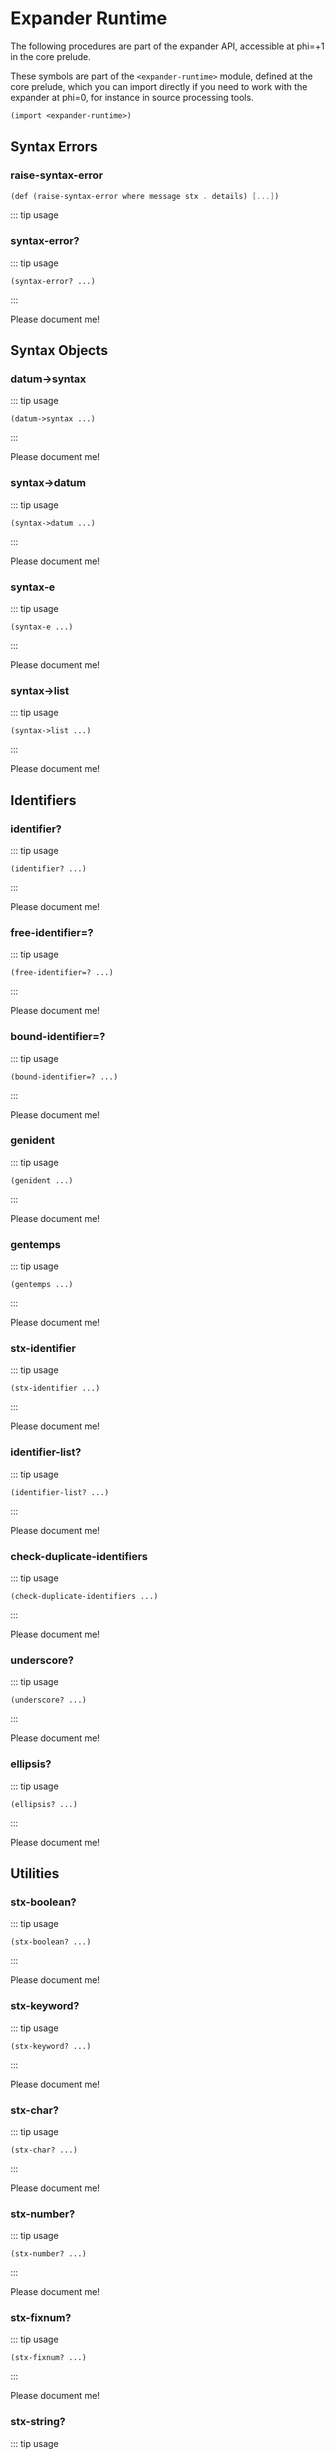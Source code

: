 * Expander Runtime
  :PROPERTIES:
  :CUSTOM_ID: expander-runtime
  :END:

The following procedures are part of the expander API, accessible at
phi=+1 in the core prelude.

These symbols are part of the =<expander-runtime>= module, defined at
the core prelude, which you can import directly if you need to work with
the expander at phi=0, for instance in source processing tools.

#+begin_src scheme
(import <expander-runtime>)
#+end_src

** Syntax Errors
   :PROPERTIES:
   :CUSTOM_ID: syntax-errors
   :END:

*** raise-syntax-error
    :PROPERTIES:
    :CUSTOM_ID: raise-syntax-error
    :END:

#+begin_src scheme
(def (raise-syntax-error where message stx . details) [...])
#+end_src
::: tip usage

*** syntax-error?
    :PROPERTIES:
    :CUSTOM_ID: syntax-error
    :END:

::: tip usage

#+BEGIN_EXAMPLE
  (syntax-error? ...)
#+END_EXAMPLE

:::

Please document me!

** Syntax Objects
   :PROPERTIES:
   :CUSTOM_ID: syntax-objects
   :END:

*** datum->syntax
    :PROPERTIES:
    :CUSTOM_ID: datum-syntax
    :END:

::: tip usage

#+BEGIN_EXAMPLE
  (datum->syntax ...)
#+END_EXAMPLE

:::

Please document me!

*** syntax->datum
    :PROPERTIES:
    :CUSTOM_ID: syntax-datum
    :END:

::: tip usage

#+BEGIN_EXAMPLE
  (syntax->datum ...)
#+END_EXAMPLE

:::

Please document me!

*** syntax-e
    :PROPERTIES:
    :CUSTOM_ID: syntax-e
    :END:

::: tip usage

#+BEGIN_EXAMPLE
  (syntax-e ...)
#+END_EXAMPLE

:::

Please document me!

*** syntax->list
    :PROPERTIES:
    :CUSTOM_ID: syntax-list
    :END:

::: tip usage

#+BEGIN_EXAMPLE
  (syntax->list ...)
#+END_EXAMPLE

:::

Please document me!

** Identifiers
   :PROPERTIES:
   :CUSTOM_ID: identifiers
   :END:

*** identifier?
    :PROPERTIES:
    :CUSTOM_ID: identifier
    :END:

::: tip usage

#+BEGIN_EXAMPLE
  (identifier? ...)
#+END_EXAMPLE

:::

Please document me!

*** free-identifier=?
    :PROPERTIES:
    :CUSTOM_ID: free-identifier
    :END:

::: tip usage

#+BEGIN_EXAMPLE
  (free-identifier=? ...)
#+END_EXAMPLE

:::

Please document me!

*** bound-identifier=?
    :PROPERTIES:
    :CUSTOM_ID: bound-identifier
    :END:

::: tip usage

#+BEGIN_EXAMPLE
  (bound-identifier=? ...)
#+END_EXAMPLE

:::

Please document me!

*** genident
    :PROPERTIES:
    :CUSTOM_ID: genident
    :END:

::: tip usage

#+BEGIN_EXAMPLE
  (genident ...)
#+END_EXAMPLE

:::

Please document me!

*** gentemps
    :PROPERTIES:
    :CUSTOM_ID: gentemps
    :END:

::: tip usage

#+BEGIN_EXAMPLE
  (gentemps ...)
#+END_EXAMPLE

:::

Please document me!

*** stx-identifier
    :PROPERTIES:
    :CUSTOM_ID: stx-identifier
    :END:

::: tip usage

#+BEGIN_EXAMPLE
  (stx-identifier ...)
#+END_EXAMPLE

:::

Please document me!

*** identifier-list?
    :PROPERTIES:
    :CUSTOM_ID: identifier-list
    :END:

::: tip usage

#+BEGIN_EXAMPLE
  (identifier-list? ...)
#+END_EXAMPLE

:::

Please document me!

*** check-duplicate-identifiers
    :PROPERTIES:
    :CUSTOM_ID: check-duplicate-identifiers
    :END:

::: tip usage

#+BEGIN_EXAMPLE
  (check-duplicate-identifiers ...)
#+END_EXAMPLE

:::

Please document me!

*** underscore?
    :PROPERTIES:
    :CUSTOM_ID: underscore
    :END:

::: tip usage

#+BEGIN_EXAMPLE
  (underscore? ...)
#+END_EXAMPLE

:::

Please document me!

*** ellipsis?
    :PROPERTIES:
    :CUSTOM_ID: ellipsis
    :END:

::: tip usage

#+BEGIN_EXAMPLE
  (ellipsis? ...)
#+END_EXAMPLE

:::

Please document me!

** Utilities
   :PROPERTIES:
   :CUSTOM_ID: utilities
   :END:

*** stx-boolean?
    :PROPERTIES:
    :CUSTOM_ID: stx-boolean
    :END:

::: tip usage

#+BEGIN_EXAMPLE
  (stx-boolean? ...)
#+END_EXAMPLE

:::

Please document me!

*** stx-keyword?
    :PROPERTIES:
    :CUSTOM_ID: stx-keyword
    :END:

::: tip usage

#+BEGIN_EXAMPLE
  (stx-keyword? ...)
#+END_EXAMPLE

:::

Please document me!

*** stx-char?
    :PROPERTIES:
    :CUSTOM_ID: stx-char
    :END:

::: tip usage

#+BEGIN_EXAMPLE
  (stx-char? ...)
#+END_EXAMPLE

:::

Please document me!

*** stx-number?
    :PROPERTIES:
    :CUSTOM_ID: stx-number
    :END:

::: tip usage

#+BEGIN_EXAMPLE
  (stx-number? ...)
#+END_EXAMPLE

:::

Please document me!

*** stx-fixnum?
    :PROPERTIES:
    :CUSTOM_ID: stx-fixnum
    :END:

::: tip usage

#+BEGIN_EXAMPLE
  (stx-fixnum? ...)
#+END_EXAMPLE

:::

Please document me!

*** stx-string?
    :PROPERTIES:
    :CUSTOM_ID: stx-string
    :END:

::: tip usage

#+BEGIN_EXAMPLE
  (stx-string? ...)
#+END_EXAMPLE

:::

Please document me!

*** stx-null?
    :PROPERTIES:
    :CUSTOM_ID: stx-null
    :END:

::: tip usage

#+BEGIN_EXAMPLE
  (stx-null? ...)
#+END_EXAMPLE

:::

Please document me!

*** stx-pair?
    :PROPERTIES:
    :CUSTOM_ID: stx-pair
    :END:

::: tip usage

#+BEGIN_EXAMPLE
  (stx-pair? ...)
#+END_EXAMPLE

:::

Please document me!

*** stx-pair/null?
    :PROPERTIES:
    :CUSTOM_ID: stx-pairnull
    :END:

::: tip usage

#+BEGIN_EXAMPLE
  (stx-pair/null? ...)
#+END_EXAMPLE

:::

Please document me!

*** stx-list?
    :PROPERTIES:
    :CUSTOM_ID: stx-list
    :END:

::: tip usage

#+BEGIN_EXAMPLE
  (stx-list? ...)
#+END_EXAMPLE

:::

Please document me!

*** stx-box?
    :PROPERTIES:
    :CUSTOM_ID: stx-box
    :END:

::: tip usage

#+BEGIN_EXAMPLE
  (stx-box? ...)
#+END_EXAMPLE

:::

Please document me!

*** stx-vector?
    :PROPERTIES:
    :CUSTOM_ID: stx-vector
    :END:

::: tip usage

#+BEGIN_EXAMPLE
  (stx-vector? ...)
#+END_EXAMPLE

:::

Please document me!

*** stx-datum?
    :PROPERTIES:
    :CUSTOM_ID: stx-datum
    :END:

::: tip usage

#+BEGIN_EXAMPLE
  (stx-datum? ...)
#+END_EXAMPLE

:::

Please document me!

*** stx-eq?
    :PROPERTIES:
    :CUSTOM_ID: stx-eq
    :END:

::: tip usage

#+BEGIN_EXAMPLE
  (stx-eq? ...)
#+END_EXAMPLE

:::

Please document me!

*** stx-eqv?
    :PROPERTIES:
    :CUSTOM_ID: stx-eqv
    :END:

::: tip usage

#+BEGIN_EXAMPLE
  (stx-eqv? ...)
#+END_EXAMPLE

:::

Please document me!

*** stx-equal?
    :PROPERTIES:
    :CUSTOM_ID: stx-equal
    :END:

::: tip usage

#+BEGIN_EXAMPLE
  (stx-equal? ...)
#+END_EXAMPLE

:::

Please document me!

*** stx-false?
    :PROPERTIES:
    :CUSTOM_ID: stx-false
    :END:

::: tip usage

#+BEGIN_EXAMPLE
  (stx-false? ...)
#+END_EXAMPLE

:::

Please document me!

*** stx-e
    :PROPERTIES:
    :CUSTOM_ID: stx-e
    :END:

::: tip usage

#+BEGIN_EXAMPLE
  (stx-e ...)
#+END_EXAMPLE

:::

Please document me!

*** stx-source
    :PROPERTIES:
    :CUSTOM_ID: stx-source
    :END:

#+BEGIN_EXAMPLE
  (stx-source stx) -> locat | #f
    stx := syntax
#+END_EXAMPLE

:::

Returns the source location of a syntax object AST =stx=.

The =locat= structure includes the container and filepos, accessed by
=##locat-container= and =##locat-filepos=. The filepos has line and
column information, accessed with =##filepos-line= and =##filepos-col=.

*** stx-wrap-source
    :PROPERTIES:
    :CUSTOM_ID: stx-wrap-source
    :END:

#+BEGIN_EXAMPLE
  (stx-wrap-source stx src) -> syntax
    stx := any
    src := locat
#+END_EXAMPLE

:::

Produces a new syntax object with source location =src= if =stx= is not
wrapped as an AST already, otherwise returns =stx= unchanged.

The =locat= structure can be constructed with
=(##make-locat container filepos)=, where a filepos can be constructed
with =(##make-filepos line col off)=.

*** stx-car
    :PROPERTIES:
    :CUSTOM_ID: stx-car
    :END:

::: tip usage

#+BEGIN_EXAMPLE
  (stx-car ...)
#+END_EXAMPLE

:::

Please document me!

*** stx-cdr
    :PROPERTIES:
    :CUSTOM_ID: stx-cdr
    :END:

::: tip usage

#+BEGIN_EXAMPLE
  (stx-cdr ...)
#+END_EXAMPLE

:::

Please document me!

*** stx-length
    :PROPERTIES:
    :CUSTOM_ID: stx-length
    :END:

::: tip usage

#+BEGIN_EXAMPLE
  (stx-length ...)
#+END_EXAMPLE

:::

Please document me!

*** stx-for-each
    :PROPERTIES:
    :CUSTOM_ID: stx-for-each
    :END:

::: tip usage

#+BEGIN_EXAMPLE
  (stx-for-each ...)
#+END_EXAMPLE

:::

Please document me!

*** stx-map
    :PROPERTIES:
    :CUSTOM_ID: stx-map
    :END:

::: tip usage

#+BEGIN_EXAMPLE
  (stx-map ...)
#+END_EXAMPLE

:::

Please document me!

*** stx-foldl
    :PROPERTIES:
    :CUSTOM_ID: stx-foldl
    :END:

::: tip usage

#+BEGIN_EXAMPLE
  (stx-foldl ...)
#+END_EXAMPLE

:::

Please document me!

*** stx-foldr
    :PROPERTIES:
    :CUSTOM_ID: stx-foldr
    :END:

::: tip usage

#+BEGIN_EXAMPLE
  (stx-foldr ...)
#+END_EXAMPLE

:::

Please document me!

*** stx-reverse
    :PROPERTIES:
    :CUSTOM_ID: stx-reverse
    :END:

::: tip usage

#+BEGIN_EXAMPLE
  (stx-reverse ...)
#+END_EXAMPLE

:::

Please document me!

*** stx-last
    :PROPERTIES:
    :CUSTOM_ID: stx-last
    :END:

::: tip usage

#+BEGIN_EXAMPLE
  (stx-last ...)
#+END_EXAMPLE

:::

Please document me!

*** stx-last-pair
    :PROPERTIES:
    :CUSTOM_ID: stx-last-pair
    :END:

::: tip usage

#+BEGIN_EXAMPLE
  (stx-last-pair ...)
#+END_EXAMPLE

:::

Please document me!

*** stx-list-tail
    :PROPERTIES:
    :CUSTOM_ID: stx-list-tail
    :END:

::: tip usage

#+BEGIN_EXAMPLE
  (stx-list-tail ...)
#+END_EXAMPLE

:::

Please document me!

*** stx-list-ref
    :PROPERTIES:
    :CUSTOM_ID: stx-list-ref
    :END:

::: tip usage

#+BEGIN_EXAMPLE
  (stx-list-ref ...)
#+END_EXAMPLE

:::

Please document me!

*** stx-andmap
    :PROPERTIES:
    :CUSTOM_ID: stx-andmap
    :END:

::: tip usage

#+BEGIN_EXAMPLE
  (stx-andmap ...)
#+END_EXAMPLE

:::

Please document me!

*** stx-ormap
    :PROPERTIES:
    :CUSTOM_ID: stx-ormap
    :END:

::: tip usage

#+BEGIN_EXAMPLE
  (stx-ormap ...)
#+END_EXAMPLE

:::

Please document me!

*** stx-plist?
    :PROPERTIES:
    :CUSTOM_ID: stx-plist
    :END:

::: tip usage

#+BEGIN_EXAMPLE
  (stx-plist? ...)
#+END_EXAMPLE

:::

Please document me!

*** stx-getq
    :PROPERTIES:
    :CUSTOM_ID: stx-getq
    :END:

::: tip usage

#+BEGIN_EXAMPLE
  (stx-getq ...)
#+END_EXAMPLE

:::

Please document me!

** syntax-case
   :PROPERTIES:
   :CUSTOM_ID: syntax-case
   :END:

*** macro-expand-syntax
    :PROPERTIES:
    :CUSTOM_ID: macro-expand-syntax
    :END:

::: tip usage

#+BEGIN_EXAMPLE
  (macro-expand-syntax ...)
#+END_EXAMPLE

:::

Please document me!

*** macro-expand-syntax-case
    :PROPERTIES:
    :CUSTOM_ID: macro-expand-syntax-case
    :END:

::: tip usage

#+BEGIN_EXAMPLE
  (macro-expand-syntax-case ...)
#+END_EXAMPLE

:::

Please document me!

*** syntax-pattern?
    :PROPERTIES:
    :CUSTOM_ID: syntax-pattern
    :END:

::: tip usage

#+BEGIN_EXAMPLE
  (syntax-pattern? ...)
#+END_EXAMPLE

:::

Please document me!

*** syntax-local-pattern?
    :PROPERTIES:
    :CUSTOM_ID: syntax-local-pattern
    :END:

::: tip usage

#+BEGIN_EXAMPLE
  (syntax-local-pattern? ...)
#+END_EXAMPLE

:::

Please document me!

*** make-syntax-pattern
    :PROPERTIES:
    :CUSTOM_ID: make-syntax-pattern
    :END:

::: tip usage

#+BEGIN_EXAMPLE
  (make-syntax-pattern ...)
#+END_EXAMPLE

:::

Please document me!

*** syntax-pattern-id
    :PROPERTIES:
    :CUSTOM_ID: syntax-pattern-id
    :END:

::: tip usage

#+BEGIN_EXAMPLE
  (syntax-pattern-id ...)
#+END_EXAMPLE

:::

Please document me!

*** syntax-pattern-depth
    :PROPERTIES:
    :CUSTOM_ID: syntax-pattern-depth
    :END:

::: tip usage

#+BEGIN_EXAMPLE
  (syntax-pattern-depth ...)
#+END_EXAMPLE

:::

Please document me!

*** syntax-check-splice-targets
    :PROPERTIES:
    :CUSTOM_ID: syntax-check-splice-targets
    :END:

::: tip usage

#+BEGIN_EXAMPLE
  (syntax-check-splice-targets ...)
#+END_EXAMPLE

:::

Please document me!

*** syntax-split-splice
    :PROPERTIES:
    :CUSTOM_ID: syntax-split-splice
    :END:

::: tip usage

#+BEGIN_EXAMPLE
  (syntax-split-splice ...)
#+END_EXAMPLE

:::

Please document me!

** Core Expander
:PROPERTIES:
:CUSTOM_ID: core-expander
:END:

The core of gerbil's expander is made up of ~expander-context~ objects. These
items that come with an *id* and a *table* are used to expand syntax into the
transpiled scheme we output.

#+begin_src scheme
(import :gerbil/expander)
#+end_src


*** current-expander-context
:PROPERTIES:
:CUSTOM_ID: current-expander-context
:END:

To better understand how *Gerbil* as a *Meta-Scheme* expands to another scheme
it's very useful to know that there is an ~expander-context~ in scope at all
times.

#+begin_src scheme
 (let ((cxt (current-expander-context)))
   [(expander-context-id cxt)
    (length (hash->list
             (expander-context-table cxt)))])

;; => (top 1594)
#+end_src

*** expander-context?
:PROPERTIES:
:CUSTOM_ID: expander-context?
:END:

A boolean that says if the passed object is an ~expander-context~.

#+begin_src scheme
(expander-context? (current-expander-context)) ;; => #t
(expander-context? ["nope"]) ;; => #f
#+end_src

*** expander-context-id
:PROPERTIES:
:CUSTOM_ID: expander-context-id
:END:

All ~expander-context~ objects have an *id* slot that is used to identify and name that context.
#+begin_src scheme
(let ((cxt (hash-ref (gx#current-expander-module-registry) 'scheme/r7rs)))
  [(expander-context-id cxt) (length (hash->list (expander-context-table cxt)))])

;; => (scheme/r7rs 13)
#+end_src

*** expander-context-table
:PROPERTIES:
:CUSTOM_ID: expander-context-table
:END:

All ~expander-context~ objects have a *table* which contains a *symbol* key and
a [[#bindings][binding]] value. Those symbols are then bound when expanding syntax within that
context.

#+begin_src scheme
(def (get-binding id (cxt (current-expander-context)))
  (hash-get (expander-context-table cxt) id))
(get-binding 'foo) ;; => #f

(def foo 1)

(get-binding 'foo) ;; => #<top-binding #47 id: foo key: foo phi: 0>

(get-binding 'list)
;; => #<import-binding #43 id: list key: list phi: 0 e: #<import-binding #44 id:
;; list key: list phi: 0 e: #<import-binding #45 id: list key: list phi: 0 e:
;; #<extern-binding #36 id: list key: list phi: 0> context: #<module-context
;; #37> weak?: #t> context: #<module-context #46> weak?: #t> context:
;; #<module-context #2> weak?: #t>
;;

#+end_src

*** current-expander-marks
    :PROPERTIES:
    :CUSTOM_ID: current-expander-marks
    :END:

::: tip usage

#+BEGIN_EXAMPLE
  (current-expander-marks ...)
#+END_EXAMPLE

:::

Please document me!

*** current-expander-path
    :PROPERTIES:
    :CUSTOM_ID: current-expander-path
    :END:

::: tip usage

#+BEGIN_EXAMPLE
  (current-expander-path ...)
#+END_EXAMPLE

:::

Please document me!

*** current-expander-phi
    :PROPERTIES:
    :CUSTOM_ID: current-expander-phi
    :END:

::: tip usage

#+BEGIN_EXAMPLE
  (current-expander-phi ...)
#+END_EXAMPLE

:::

Please document me!

*** current-module-reader-path
    :PROPERTIES:
    :CUSTOM_ID: current-module-reader-path
    :END:

::: tip usage

#+BEGIN_EXAMPLE
  (current-module-reader-path ...)
#+END_EXAMPLE

:::

Please document me!

*** current-module-reader-args
    :PROPERTIES:
    :CUSTOM_ID: current-module-reader-args
    :END:

::: tip usage

#+BEGIN_EXAMPLE
  (current-module-reader-args ...)
#+END_EXAMPLE

:::

Please document me!

*** local-context?
    :PROPERTIES:
    :CUSTOM_ID: local-context
    :END:

::: tip usage

#+BEGIN_EXAMPLE
  (local-context? ...)
#+END_EXAMPLE

:::

Please document me!

*** top-context?
    :PROPERTIES:
    :CUSTOM_ID: top-context
    :END:

::: tip usage

#+BEGIN_EXAMPLE
  (top-context? ...)
#+END_EXAMPLE

:::

Please document me!

*** module-context?
    :PROPERTIES:
    :CUSTOM_ID: module-context
    :END:

::: tip usage

#+BEGIN_EXAMPLE
  (module-context? ...)
#+END_EXAMPLE

:::

Please document me!

*** prelude-context?
    :PROPERTIES:
    :CUSTOM_ID: prelude-context
    :END:

::: tip usage

#+BEGIN_EXAMPLE
  (prelude-context? ...)
#+END_EXAMPLE

:::

Please document me!

*** module-context-ns
    :PROPERTIES:
    :CUSTOM_ID: module-context-ns
    :END:

::: tip usage

#+BEGIN_EXAMPLE
  (module-context-ns ...)
#+END_EXAMPLE

:::

Please document me!

*** module-context-path
    :PROPERTIES:
    :CUSTOM_ID: module-context-path
    :END:

The path from which this module context was loaded.

#+begin_src scheme
(import :drewc/gerbil-swank)

(def (get-binding id (cxt (current-expander-context)))
  (hash-get (expander-context-table cxt) id))

(def cxt (import-binding-context (get-binding 'define-slime-handler)))


(module-context-path cxt)
;; => "/home/drewc/.gerbil/lib/drewc/gerbil-swank.ssi"

#+end_src


*** module-context-import
    :PROPERTIES:
    :CUSTOM_ID: module-context-import
    :END:

::: tip usage

#+BEGIN_EXAMPLE
  (module-context-import ...)
#+END_EXAMPLE

:::

Please document me!

*** module-context-export
    :PROPERTIES:
    :CUSTOM_ID: module-context-export
    :END:

::: tip usage

#+BEGIN_EXAMPLE
  (module-context-export ...)
#+END_EXAMPLE

:::

Please document me!

*** module-context-code
    :PROPERTIES:
    :CUSTOM_ID: module-context-code
    :END:

::: tip usage

#+BEGIN_EXAMPLE
  (module-context-code ...)
#+END_EXAMPLE

:::

Please document me!

*** make-local-context
    :PROPERTIES:
    :CUSTOM_ID: make-local-context
    :END:

::: tip usage

#+BEGIN_EXAMPLE
  (make-local-context ...)
#+END_EXAMPLE

:::

Please document me!

*** eval-syntax
    :PROPERTIES:
    :CUSTOM_ID: eval-syntax
    :END:

::: tip usage

#+BEGIN_EXAMPLE
  (eval-syntax ...)
#+END_EXAMPLE

:::

Please document me!

*** core-expand
    :PROPERTIES:
    :CUSTOM_ID: core-expand
    :END:

::: tip usage

#+BEGIN_EXAMPLE
  (core-expand ...)
#+END_EXAMPLE

:::

Please document me!

*** core-expand-head
    :PROPERTIES:
    :CUSTOM_ID: core-expand-head
    :END:

::: tip usage

#+BEGIN_EXAMPLE
  (core-expand-head ...)
#+END_EXAMPLE

:::

Please document me!

*** core-expand-expression+1
    :PROPERTIES:
    :CUSTOM_ID: core-expand-expression1
    :END:

::: tip usage

#+BEGIN_EXAMPLE
  (core-expand-expression+1 ...)
#+END_EXAMPLE

:::

Please document me!

*** import-module
    :PROPERTIES:
    :CUSTOM_ID: import-module
    :END:

::: tip usage

#+BEGIN_EXAMPLE
  (import-module ...)
#+END_EXAMPLE

:::

Please document me!

*** eval-module
    :PROPERTIES:
    :CUSTOM_ID: eval-module
    :END:

::: tip usage

#+BEGIN_EXAMPLE
  (eval-module ...)
#+END_EXAMPLE

:::

Please document me!

*** core-library-module-path?
    :PROPERTIES:
    :CUSTOM_ID: core-library-module-path
    :END:

::: tip usage

#+BEGIN_EXAMPLE
  (core-library-module-path? ...)
#+END_EXAMPLE

:::

Please document me!

*** core-resolve-library-module-path
    :PROPERTIES:
    :CUSTOM_ID: core-resolve-library-module-path
    :END:

::: tip usage

#+BEGIN_EXAMPLE
  (core-resolve-library-module-path ...)
#+END_EXAMPLE

:::

Please document me!

*** core-resolve-module-path
    :PROPERTIES:
    :CUSTOM_ID: core-resolve-module-path
    :END:

::: tip usage

#+BEGIN_EXAMPLE
  (core-resolve-module-path ...)
#+END_EXAMPLE

:::

Please document me!

*** core-quote-syntax
    :PROPERTIES:
    :CUSTOM_ID: core-quote-syntax
    :END:

::: tip usage

#+BEGIN_EXAMPLE
  (core-quote-syntax ...)
#+END_EXAMPLE

:::

Please document me!

*** core-identifier=?
    :PROPERTIES:
    :CUSTOM_ID: core-identifier
    :END:

::: tip usage

#+BEGIN_EXAMPLE
  (core-identifier=? ...)
#+END_EXAMPLE

:::

Please document me!

*** core-identifier-key
    :PROPERTIES:
    :CUSTOM_ID: core-identifier-key
    :END:

::: tip usage

#+BEGIN_EXAMPLE
  (core-identifier-key ...)
#+END_EXAMPLE

:::

Please document me!

*** core-apply-expander
    :PROPERTIES:
    :CUSTOM_ID: core-apply-expander
    :END:

::: tip usage

#+BEGIN_EXAMPLE
  (core-apply-expander ...)
#+END_EXAMPLE

:::

Please document me!

*** syntax-local-introduce
    :PROPERTIES:
    :CUSTOM_ID: syntax-local-introduce
    :END:

::: tip usage

#+BEGIN_EXAMPLE
  (syntax-local-introduce ...)
#+END_EXAMPLE

:::

Please document me!

*** syntax-local-rewrap
    :PROPERTIES:
    :CUSTOM_ID: syntax-local-rewrap
    :END:

::: tip usage

#+BEGIN_EXAMPLE
  (syntax-local-rewrap ...)
#+END_EXAMPLE

:::

Please document me!

*** syntax-local-unwrap
    :PROPERTIES:
    :CUSTOM_ID: syntax-local-unwrap
    :END:

::: tip usage

#+BEGIN_EXAMPLE
  (syntax-local-unwrap ...)
#+END_EXAMPLE

:::

Please document me!

*** syntax-local-e
    :PROPERTIES:
    :CUSTOM_ID: syntax-local-e
    :END:

::: tip usage

#+BEGIN_EXAMPLE
  (syntax-local-e ...)
#+END_EXAMPLE

:::

Please document me!

*** syntax-local-value
    :PROPERTIES:
    :CUSTOM_ID: syntax-local-value
    :END:

::: tip usage

#+BEGIN_EXAMPLE
  (syntax-local-value ...)
#+END_EXAMPLE

:::

Please document me!

** Bindings
   :PROPERTIES:
   :CUSTOM_ID: bindings
   :END:

Essentially any ~expander-context~ has a

*** resolve-identifier
    :PROPERTIES:
    :CUSTOM_ID: resolve-identifier
    :END:

#+BEGIN_EXAMPLE
  (resolve-identifier ...)
#+END_EXAMPLE

:::

Please document me!

*** core-resolve-identifier
    :PROPERTIES:
    :CUSTOM_ID: core-resolve-identifier
    :END:

::: tip usage

#+BEGIN_EXAMPLE
  (core-resolve-identifier ...)
#+END_EXAMPLE

:::

Please document me!

*** binding?
    :PROPERTIES:
    :CUSTOM_ID: binding
    :END:

::: tip usage

#+BEGIN_EXAMPLE
  (binding? ...)
#+END_EXAMPLE

:::

Please document me!

*** binding-id
    :PROPERTIES:
    :CUSTOM_ID: binding-id
    :END:

::: tip usage

#+BEGIN_EXAMPLE
  (binding-id ...)
#+END_EXAMPLE

:::

Please document me!

*** runtime-binding?
    :PROPERTIES:
    :CUSTOM_ID: runtime-binding
    :END:

::: tip usage

#+BEGIN_EXAMPLE
  (runtime-binding? ...)
#+END_EXAMPLE

:::

Please document me!

*** top-binding?
    :PROPERTIES:
    :CUSTOM_ID: top-binding
    :END:

::: tip usage

#+BEGIN_EXAMPLE
  (top-binding? ...)
#+END_EXAMPLE

:::

Please document me!

*** module-binding?
    :PROPERTIES:
    :CUSTOM_ID: module-binding
    :END:

::: tip usage

#+BEGIN_EXAMPLE
  (module-binding? ...)
#+END_EXAMPLE

:::

Please document me!

*** extern-binding?
    :PROPERTIES:
    :CUSTOM_ID: extern-binding
    :END:

::: tip usage

#+BEGIN_EXAMPLE
  (extern-binding? ...)
#+END_EXAMPLE

:::

Please document me!

*** syntax-binding?
    :PROPERTIES:
    :CUSTOM_ID: syntax-binding
    :END:

::: tip usage

#+BEGIN_EXAMPLE
  (syntax-binding? ...)
#+END_EXAMPLE

:::

Please document me!

*** syntax-binding-e
    :PROPERTIES:
    :CUSTOM_ID: syntax-binding-e
    :END:

::: tip usage

#+BEGIN_EXAMPLE
  (syntax-binding-e ...)
#+END_EXAMPLE

:::

Please document me!

*** alias-binding?
    :PROPERTIES:
    :CUSTOM_ID: alias-binding
    :END:

::: tip usage

#+BEGIN_EXAMPLE
  (alias-binding? ...)
#+END_EXAMPLE

:::

Please document me!

*** alias-binding-e
    :PROPERTIES:
    :CUSTOM_ID: alias-binding-e
    :END:

::: tip usage

#+BEGIN_EXAMPLE
  (alias-binding-e ...)
#+END_EXAMPLE

:::

Please document me!

*** import-binding?
    :PROPERTIES:
    :CUSTOM_ID: import-binding
    :END:

::: tip usage

#+BEGIN_EXAMPLE
  (import-binding? ...)
#+END_EXAMPLE

:::

Please document me!

*** import-binding-context
    :PROPERTIES:
    :CUSTOM_ID: import-binding-context
    :END:

The context from which this binding was imported.

#+begin_src scheme
(import :std/sugar)
(let* ((binding (hash-get
                 (expander-context-table (current-expander-context)) 'try))
       (cxt (import-binding-context binding)))
  (expander-context-id cxt))
;; => std/sugar
#+end_src

Please document me!

*** import-binding-e
    :PROPERTIES:
    :CUSTOM_ID: import-binding-e
    :END:

::: tip usage

#+BEGIN_EXAMPLE
  (import-binding-e ...)
#+END_EXAMPLE

:::

Please document me!

** Expanders
   :PROPERTIES:
   :CUSTOM_ID: expanders
   :END:

*** expander?
    :PROPERTIES:
    :CUSTOM_ID: expander
    :END:

::: tip usage

#+BEGIN_EXAMPLE
  (expander? ...)
#+END_EXAMPLE

:::

Please document me!

*** expander-binding?
    :PROPERTIES:
    :CUSTOM_ID: expander-binding
    :END:

::: tip usage

#+BEGIN_EXAMPLE
  (expander-binding? ...)
#+END_EXAMPLE

:::

Please document me!

*** expander-e
    :PROPERTIES:
    :CUSTOM_ID: expander-e
    :END:

::: tip usage

#+BEGIN_EXAMPLE
  (expander-e ...)
#+END_EXAMPLE

:::

Please document me!

*** expander-binding-e
    :PROPERTIES:
    :CUSTOM_ID: expander-binding-e
    :END:

::: tip usage

#+BEGIN_EXAMPLE
  (expander-binding-e ...)
#+END_EXAMPLE

:::

Please document me!

*** feature-expander?
    :PROPERTIES:
    :CUSTOM_ID: feature-expander
    :END:

::: tip usage

#+BEGIN_EXAMPLE
  (feature-expander? ...)
#+END_EXAMPLE

:::

Please document me!

*** user-expander?
    :PROPERTIES:
    :CUSTOM_ID: user-expander
    :END:

::: tip usage

#+BEGIN_EXAMPLE
  (user-expander? ...)
#+END_EXAMPLE

:::

Please document me!

*** make-user-expander
    :PROPERTIES:
    :CUSTOM_ID: make-user-expander
    :END:

::: tip usage

#+BEGIN_EXAMPLE
  (make-user-expander ...)
#+END_EXAMPLE

:::

Please document me!

*** user-expander-context
    :PROPERTIES:
    :CUSTOM_ID: user-expander-context
    :END:

::: tip usage

#+BEGIN_EXAMPLE
  (user-expander-context ...)
#+END_EXAMPLE

:::

Please document me!

*** user-expander-phi
    :PROPERTIES:
    :CUSTOM_ID: user-expander-phi
    :END:

::: tip usage

#+BEGIN_EXAMPLE
  (user-expander-phi ...)
#+END_EXAMPLE

:::

Please document me!

*** import-expander?
    :PROPERTIES:
    :CUSTOM_ID: import-expander
    :END:

::: tip usage

#+BEGIN_EXAMPLE
  (import-expander? ...)
#+END_EXAMPLE

:::

Please document me!

*** make-import-expander
    :PROPERTIES:
    :CUSTOM_ID: make-import-expander
    :END:

::: tip usage

#+BEGIN_EXAMPLE
  (make-import-expander ...)
#+END_EXAMPLE

:::

Please document me!

*** export-expander?
    :PROPERTIES:
    :CUSTOM_ID: export-expander
    :END:

::: tip usage

#+BEGIN_EXAMPLE
  (export-expander? ...)
#+END_EXAMPLE

:::

Please document me!

*** make-export-expander
    :PROPERTIES:
    :CUSTOM_ID: make-export-expander
    :END:

::: tip usage

#+BEGIN_EXAMPLE
  (make-export-expander ...)
#+END_EXAMPLE

:::

Please document me!

*** import-export-expander?
    :PROPERTIES:
    :CUSTOM_ID: import-export-expander
    :END:

::: tip usage

#+BEGIN_EXAMPLE
  (import-export-expander? ...)
#+END_EXAMPLE

:::

Please document me!

*** make-import-export-expander
    :PROPERTIES:
    :CUSTOM_ID: make-import-export-expander
    :END:

::: tip usage

#+BEGIN_EXAMPLE
  (make-import-export-expander ...)
#+END_EXAMPLE

:::

Please document me!

** Imports and Exports
   :PROPERTIES:
   :CUSTOM_ID: imports-and-exports
   :END:

*** module-import?
    :PROPERTIES:
    :CUSTOM_ID: module-import
    :END:

::: tip usage

#+BEGIN_EXAMPLE
  (module-import? ...)
#+END_EXAMPLE

:::

Please document me!

*** make-module-import
    :PROPERTIES:
    :CUSTOM_ID: make-module-import
    :END:

::: tip usage

#+BEGIN_EXAMPLE
  (make-module-import ...)
#+END_EXAMPLE

:::

Please document me!

*** module-import-source
    :PROPERTIES:
    :CUSTOM_ID: module-import-source
    :END:

::: tip usage

#+BEGIN_EXAMPLE
  (module-import-source ...)
#+END_EXAMPLE

:::

Please document me!

*** module-import-name
    :PROPERTIES:
    :CUSTOM_ID: module-import-name
    :END:

::: tip usage

#+BEGIN_EXAMPLE
  (module-import-name ...)
#+END_EXAMPLE

:::

Please document me!

*** module-import-phi
    :PROPERTIES:
    :CUSTOM_ID: module-import-phi
    :END:

::: tip usage

#+BEGIN_EXAMPLE
  (module-import-phi ...)
#+END_EXAMPLE

:::

Please document me!

*** module-import-weak?
    :PROPERTIES:
    :CUSTOM_ID: module-import-weak
    :END:

::: tip usage

#+BEGIN_EXAMPLE
  (module-import-weak? ...)
#+END_EXAMPLE

:::

Please document me!

*** module-export?
    :PROPERTIES:
    :CUSTOM_ID: module-export
    :END:

::: tip usage

#+BEGIN_EXAMPLE
  (module-export? ...)
#+END_EXAMPLE

:::

Please document me!

*** make-module-export
    :PROPERTIES:
    :CUSTOM_ID: make-module-export
    :END:

::: tip usage

#+BEGIN_EXAMPLE
  (make-module-export ...)
#+END_EXAMPLE

:::

Please document me!

*** module-export-context
    :PROPERTIES:
    :CUSTOM_ID: module-export-context
    :END:

::: tip usage

#+BEGIN_EXAMPLE
  (module-export-context ...)
#+END_EXAMPLE

:::

Please document me!

*** module-export-key
    :PROPERTIES:
    :CUSTOM_ID: module-export-key
    :END:

::: tip usage

#+BEGIN_EXAMPLE
  (module-export-key ...)
#+END_EXAMPLE

:::

Please document me!

*** module-export-phi
    :PROPERTIES:
    :CUSTOM_ID: module-export-phi
    :END:

::: tip usage

#+BEGIN_EXAMPLE
  (module-export-phi ...)
#+END_EXAMPLE

:::

Please document me!

*** module-export-name
    :PROPERTIES:
    :CUSTOM_ID: module-export-name
    :END:

::: tip usage

#+BEGIN_EXAMPLE
  (module-export-name ...)
#+END_EXAMPLE

:::

Please document me!

*** module-export-weak?
    :PROPERTIES:
    :CUSTOM_ID: module-export-weak
    :END:

::: tip usage

#+BEGIN_EXAMPLE
  (module-export-weak? ...)
#+END_EXAMPLE

:::

Please document me!

*** import-set?
    :PROPERTIES:
    :CUSTOM_ID: import-set
    :END:

::: tip usage

#+BEGIN_EXAMPLE
  (import-set? ...)
#+END_EXAMPLE

:::

Please document me!

*** import-set-source
    :PROPERTIES:
    :CUSTOM_ID: import-set-source
    :END:

::: tip usage

#+BEGIN_EXAMPLE
  (import-set-source ...)
#+END_EXAMPLE

:::

Please document me!

*** import-set-phi
    :PROPERTIES:
    :CUSTOM_ID: import-set-phi
    :END:

::: tip usage

#+BEGIN_EXAMPLE
  (import-set-phi ...)
#+END_EXAMPLE

:::

Please document me!

*** import-set-imports
    :PROPERTIES:
    :CUSTOM_ID: import-set-imports
    :END:

::: tip usage

#+BEGIN_EXAMPLE
  (import-set-imports ...)
#+END_EXAMPLE

:::

Please document me!

*** export-set?
    :PROPERTIES:
    :CUSTOM_ID: export-set
    :END:

::: tip usage

#+BEGIN_EXAMPLE
  (export-set? ...)
#+END_EXAMPLE

:::

Please document me!

*** export-set-source
    :PROPERTIES:
    :CUSTOM_ID: export-set-source
    :END:

::: tip usage

#+BEGIN_EXAMPLE
  (export-set-source ...)
#+END_EXAMPLE

:::

Please document me!

*** export-set-phi
    :PROPERTIES:
    :CUSTOM_ID: export-set-phi
    :END:

::: tip usage

#+BEGIN_EXAMPLE
  (export-set-phi ...)
#+END_EXAMPLE

:::

Please document me!

*** export-set-exports
    :PROPERTIES:
    :CUSTOM_ID: export-set-exports
    :END:

::: tip usage

#+BEGIN_EXAMPLE
  (export-set-exports ...)
#+END_EXAMPLE

:::

Please document me!

*** core-resolve-module-export
    :PROPERTIES:
    :CUSTOM_ID: core-resolve-module-export
    :END:

::: tip usage

#+BEGIN_EXAMPLE
  (core-resolve-module-export ...)
#+END_EXAMPLE

:::

Please document me!

*** core-module-export->import
    :PROPERTIES:
    :CUSTOM_ID: core-module-export-import
    :END:

::: tip usage

#+BEGIN_EXAMPLE
  (core-module-export->import ...)
#+END_EXAMPLE

:::

Please document me!

*** core-expand-import-source
    :PROPERTIES:
    :CUSTOM_ID: core-expand-import-source
    :END:

::: tip usage

#+BEGIN_EXAMPLE
  (core-expand-import-source ...)
#+END_EXAMPLE

:::

Please document me!

*** core-expand-export-source
    :PROPERTIES:
    :CUSTOM_ID: core-expand-export-source
    :END:

::: tip usage

#+BEGIN_EXAMPLE
  (core-expand-export-source ...)
#+END_EXAMPLE

:::

Please document me!
